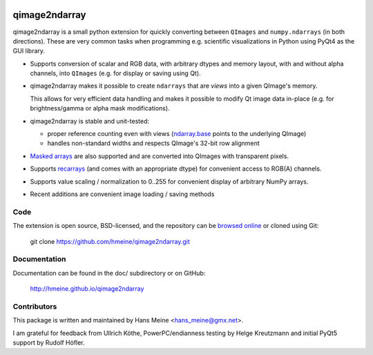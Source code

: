 .. image:: https://circleci.com/gh/hmeine/qimage2ndarray.svg?style=shield
    :target: https://app.circleci.com/pipelines/github/hmeine/qimage2ndarray?branch=master

qimage2ndarray
==============

qimage2ndarray is a small python extension for quickly converting
between ``QImages`` and ``numpy.ndarrays`` (in both directions).  These are
very common tasks when programming e.g. scientific visualizations in
Python using PyQt4 as the GUI library.

* Supports conversion of scalar and RGB data, with arbitrary dtypes
  and memory layout, with and without alpha channels, into ``QImages``
  (e.g. for display or saving using Qt).

* qimage2ndarray makes it possible to create ``ndarrays`` that are
  *views* into a given QImage's memory.

  This allows for very efficient data handling and makes it possible
  to modify Qt image data in-place (e.g. for brightness/gamma or alpha
  mask modifications).

* qimage2ndarray is stable and unit-tested:

  * proper reference counting even with views (ndarray.base_ points to
    the underlying QImage)

  * handles non-standard widths and respects QImage's 32-bit row
    alignment

* `Masked arrays`_ are also supported and are converted into QImages
  with transparent pixels.

* Supports recarrays_ (and comes with an appropriate dtype) for
  convenient access to RGB(A) channels.

* Supports value scaling / normalization to 0..255 for convenient
  display of arbitrary NumPy arrays.

* Recent additions are convenient image loading / saving methods

.. _masked arrays: http://docs.scipy.org/doc/numpy/reference/maskedarray.generic.html
.. _recarrays: http://docs.scipy.org/doc/numpy/reference/generated/numpy.recarray.html

Code
----

The extension is open source, BSD-licensed, and the
repository can be `browsed online`_ or cloned using Git:

  git clone https://github.com/hmeine/qimage2ndarray.git

Documentation
-------------

Documentation can be found in the doc/ subdirectory or on GitHub:

  http://hmeine.github.io/qimage2ndarray

Contributors
------------

This package is written and maintained by Hans Meine <hans_meine@gmx.net>.

I am grateful for feedback from Ullrich Köthe, PowerPC/endianness
testing by Helge Kreutzmann and initial PyQt5 support by Rudolf Höfler.

.. _browsed online: https://github.com/hmeine/qimage2ndarray
.. _ndarray.base: http://docs.scipy.org/doc/numpy/reference/generated/numpy.ndarray.base.html
